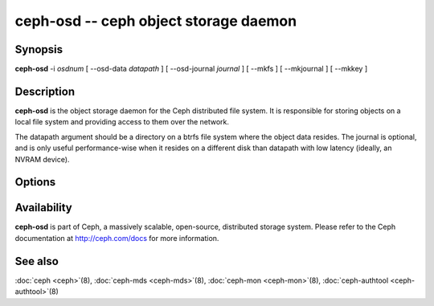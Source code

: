 ========================================
 ceph-osd -- ceph object storage daemon
========================================

.. program:: ceph-osd

Synopsis
========

| **ceph-osd** -i *osdnum* [ --osd-data *datapath* ] [ --osd-journal
  *journal* ] [ --mkfs ] [ --mkjournal ] [ --mkkey ]


Description
===========

**ceph-osd** is the object storage daemon for the Ceph distributed file
system. It is responsible for storing objects on a local file system
and providing access to them over the network.

The datapath argument should be a directory on a btrfs file system
where the object data resides. The journal is optional, and is only
useful performance-wise when it resides on a different disk than
datapath with low latency (ideally, an NVRAM device).


Options
=======

.. option:: -f, --foreground

   Foreground: do not daemonize after startup (run in foreground). Do
   not generate a pid file. Useful when run via :doc:`ceph-run <ceph-run>`\(8).

.. option:: -d

   Debug mode: like ``-f``, but also send all log output to stderr.

.. option:: --osd-data osddata

   Use object store at *osddata*.

.. option:: --osd-journal journal

   Journal updates to *journal*.

.. option:: --mkfs

   Create an empty object repository. This also initializes the journal
   (if one is defined).

.. option:: --mkkey

   Generate a new secret key. This is normally used in combination
   with ``--mkfs`` as it is more convenient than generating a key by
   hand with :doc:`ceph-authtool <ceph-authtool>`\(8).

.. option:: --mkjournal

   Create a new journal file to match an existing object repository.
   This is useful if the journal device or file is wiped out due to a
   disk or file system failure.

.. option:: --flush-journal

   Flush the journal to permanent store. This runs in the foreground
   so you know when it's completed. This can be useful if you want to
   resize the journal or need to otherwise destroy it: this guarantees
   you won't lose data.

.. option:: --get-cluster-fsid

   Print the cluster fsid (uuid) and exit.

.. option:: --get-osd-fsid

   Print the OSD's fsid and exit.  The OSD's uuid is generated at
   --mkfs time and is thus unique to a particular instantiation of
   this OSD.

.. option:: --get-journal-fsid

   Print the journal's uuid.  The journal fsid is set to match the OSD
   fsid at --mkfs time.

.. option:: -c ceph.conf, --conf=ceph.conf

   Use *ceph.conf* configuration file instead of the default
   ``/etc/ceph/ceph.conf`` for runtime configuration options.

.. option:: -m monaddress[:port]

   Connect to specified monitor (instead of looking through
   ``ceph.conf``).


Availability
============

**ceph-osd** is part of Ceph, a massively scalable, open-source, distributed storage system. Please refer to
the Ceph documentation at http://ceph.com/docs for more information.

See also
========

:doc:`ceph <ceph>`\(8),
:doc:`ceph-mds <ceph-mds>`\(8),
:doc:`ceph-mon <ceph-mon>`\(8),
:doc:`ceph-authtool <ceph-authtool>`\(8)
